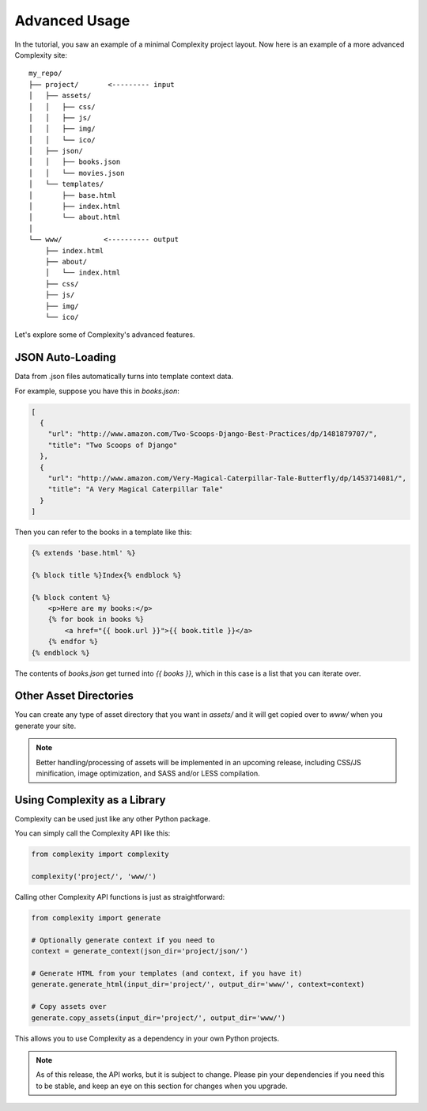 ===============
Advanced Usage
===============

In the tutorial, you saw an example of a minimal Complexity project layout.
Now here is an example of a more advanced Complexity site::

    my_repo/
    ├── project/       <--------- input
    │   ├── assets/
    │   │   ├── css/
    │   │   ├── js/
    │   │   ├── img/
    │   │   └── ico/
    │   ├── json/
    │   │   ├── books.json
    │   │   └── movies.json
    │   └── templates/
    │       ├── base.html
    │       ├── index.html
    │       └── about.html
    │
    └── www/          <---------- output
        ├── index.html
        ├── about/
        │   └── index.html
        ├── css/
        ├── js/
        ├── img/
        └── ico/

Let's explore some of Complexity's advanced features.

JSON Auto-Loading
----------------------

Data from .json files automatically turns into template context data.

For example, suppose you have this in `books.json`:

.. code-block:: javascript

  [
    {
      "url": "http://www.amazon.com/Two-Scoops-Django-Best-Practices/dp/1481879707/",
      "title": "Two Scoops of Django"
    },
    {
      "url": "http://www.amazon.com/Very-Magical-Caterpillar-Tale-Butterfly/dp/1453714081/",
      "title": "A Very Magical Caterpillar Tale"
    }
  ]

Then you can refer to the books in a template like this:

.. code-block:: html+jinja

    {% extends 'base.html' %}

    {% block title %}Index{% endblock %}

    {% block content %}
        <p>Here are my books:</p>
        {% for book in books %}
            <a href="{{ book.url }}">{{ book.title }}</a>
        {% endfor %}
    {% endblock %}
    
The contents of `books.json` get turned into `{{ books }}`, which in this case
is a list that you can iterate over.

Other Asset Directories
-----------------------

You can create any type of asset directory that you want in `assets/` and
it will get copied over to `www/` when you generate your site.

.. note:: Better handling/processing of assets will be implemented in an
   upcoming release, including CSS/JS minification, image optimization,
   and SASS and/or LESS compilation.

Using Complexity as a Library
------------------------------

Complexity can be used just like any other Python package.

You can simply call the Complexity API like this:

.. code-block:: python

    from complexity import complexity
    
    complexity('project/', 'www/')

Calling other Complexity API functions is just as straightforward:

.. code-block:: python

    from complexity import generate

    # Optionally generate context if you need to
    context = generate_context(json_dir='project/json/')

    # Generate HTML from your templates (and context, if you have it)
    generate.generate_html(input_dir='project/', output_dir='www/', context=context)

    # Copy assets over
    generate.copy_assets(input_dir='project/', output_dir='www/')

This allows you to use Complexity as a dependency in your own Python projects.

.. note:: As of this release, the API works, but it is subject to change.
   Please pin your dependencies if you need this to be stable, and keep an eye
   on this section for changes when you upgrade.
